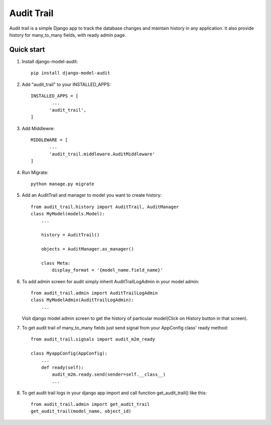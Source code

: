 ===========
Audit Trail
===========

Audit trail is a simple Django app to track the database changes and maintain history in any application. It also provide history for many_to_many fields, with ready admin page.


Quick start
-----------
1. Install django-model-audit::

       pip install django-model-audit

2. Add "audit_trail" to your INSTALLED_APPS::

       INSTALLED_APPS = [
               ...
              'audit_trail',
       ]

3. Add Middlewre::
       
       MIDDLEWARE = [
              ...
              'audit_trail.middleware.AuditMiddleware'
       ]

4. Run Migrate::

       python manage.py migrate

5. Add an AuditTrail and manager to model you want to create history::

        from audit_trail.history import AuditTrail, AuditManager
        class MyModel(models.Model):
            ...

            history = AuditTrail()

            objects = AuditManager.as_manager()

            class Meta:
                display_format = '{model_name.field_name}'

6. To add admin screen for audit simply inherit AuditTrailLogAdmin in your model admin::
   
        from audit_trail.admin import AuditTrailLogAdmin
        class MyModelAdmin(AuditTrailLogAdmin):
            ...

   Visit django model admin screen to get the history of particular
   model(Click on History button in that screen).

7. To get audit trail of many_to_many fields just send signal from your AppConfig class' ready method::
        
        from audit_trail.signals import audit_m2m_ready

        class MyappConfig(AppConfig):
            ...
            def ready(self):
                audit_m2m.ready.send(sender=self.__class__)
                ...

8. To get audit trail logs in your django app import and call function
   get_audit_trail() like this::

        from audit_trail.admin import get_audit_trail
        get_audit_trail(model_name, object_id)

